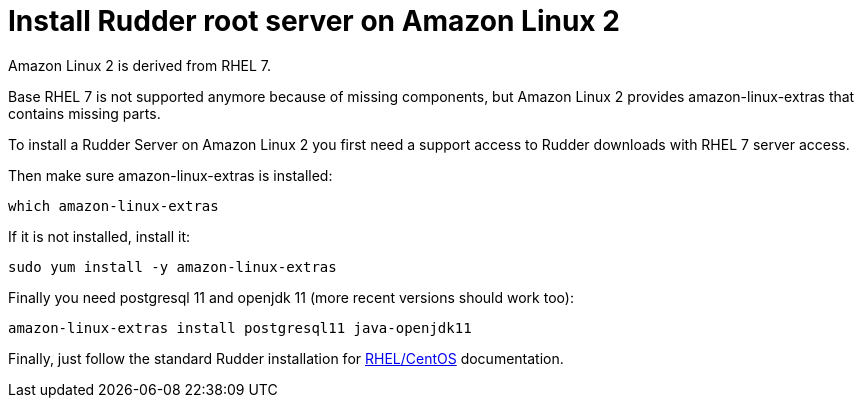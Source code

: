 = Install Rudder root server on Amazon Linux 2

Amazon Linux 2 is derived from RHEL 7.

Base RHEL 7 is not supported anymore because of missing components, but Amazon Linux 2
provides amazon-linux-extras that contains missing parts.

To install a Rudder Server on Amazon Linux 2 you first need a support access to
Rudder downloads with RHEL 7 server access.

Then make sure amazon-linux-extras is installed:

----

which amazon-linux-extras

----

If it is not installed, install it:

----

sudo yum install -y amazon-linux-extras

----

Finally you need postgresql 11 and openjdk 11 (more recent versions should work too):

----

amazon-linux-extras install postgresql11 java-openjdk11

----

Finally, just follow the standard Rudder installation for xref:installation:server/rhel.adoc[RHEL/CentOS] documentation.
